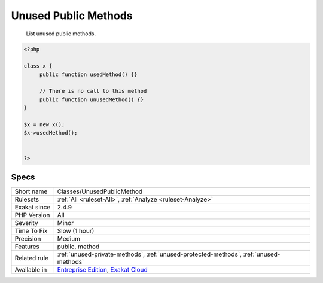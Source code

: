 .. _classes-unusedpublicmethod:

.. _unused-public-methods:

Unused Public Methods
+++++++++++++++++++++

  List unused public methods.

.. code-block:: php
   
   <?php
   
   class x {
   	public function usedMethod() {}
   	
   	// There is no call to this method
   	public function unusedMethod() {}
   }
   
   $x = new x();
   $x->usedMethod();
   
   
   ?>

Specs
_____

+--------------+-------------------------------------------------------------------------------------------------------------------------+
| Short name   | Classes/UnusedPublicMethod                                                                                              |
+--------------+-------------------------------------------------------------------------------------------------------------------------+
| Rulesets     | :ref:`All <ruleset-All>`, :ref:`Analyze <ruleset-Analyze>`                                                              |
+--------------+-------------------------------------------------------------------------------------------------------------------------+
| Exakat since | 2.4.9                                                                                                                   |
+--------------+-------------------------------------------------------------------------------------------------------------------------+
| PHP Version  | All                                                                                                                     |
+--------------+-------------------------------------------------------------------------------------------------------------------------+
| Severity     | Minor                                                                                                                   |
+--------------+-------------------------------------------------------------------------------------------------------------------------+
| Time To Fix  | Slow (1 hour)                                                                                                           |
+--------------+-------------------------------------------------------------------------------------------------------------------------+
| Precision    | Medium                                                                                                                  |
+--------------+-------------------------------------------------------------------------------------------------------------------------+
| Features     | public, method                                                                                                          |
+--------------+-------------------------------------------------------------------------------------------------------------------------+
| Related rule | :ref:`unused-private-methods`, :ref:`unused-protected-methods`, :ref:`unused-methods`                                   |
+--------------+-------------------------------------------------------------------------------------------------------------------------+
| Available in | `Entreprise Edition <https://www.exakat.io/entreprise-edition>`_, `Exakat Cloud <https://www.exakat.io/exakat-cloud/>`_ |
+--------------+-------------------------------------------------------------------------------------------------------------------------+


